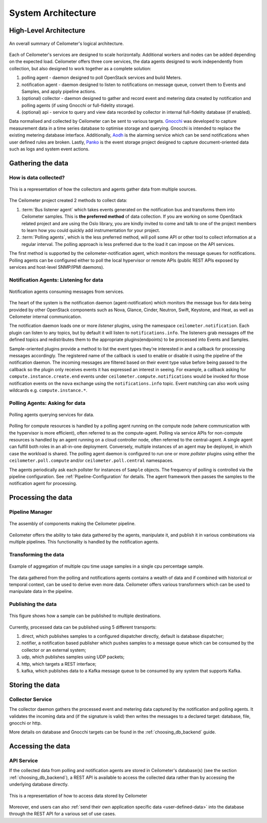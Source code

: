 .. _architecture:

=====================
 System Architecture
=====================

.. index::
   single: agent; architecture
   double: compute agent; architecture
   double: collector; architecture
   double: data store; architecture
   double: database; architecture
   double: API; architecture

High-Level Architecture
=======================

.. The source for the following diagram can be found at: https://docs.google.com/presentation/d/1XiOiaq9zI_DIpxY1tlkysg9VAEw2r8aYob0bjG71pNg/edit?usp=sharing

.. figure:: ./ceilo-arch.png
   :width: 100%
   :align: center
   :alt: Architecture summary

   An overall summary of Ceilometer's logical architecture.

Each of Ceilometer's services are designed to scale horizontally. Additional
workers and nodes can be added depending on the expected load. Ceilometer
offers three core services, the data agents designed to work independently from
collection, but also designed to work together as a complete solution:

1. polling agent - daemon designed to poll OpenStack services and build Meters.
2. notification agent - daemon designed to listen to notifications on message queue,
   convert them to Events and Samples, and apply pipeline actions.
3. (optional) collector - daemon designed to gather and record event and metering data
   created by notification and polling agents (if using Gnocchi or full-fidelity storage).
4. (optional) api - service to query and view data recorded by collector
   in internal full-fidelity database (if enabled).

Data normalised and collected by Ceilometer can be sent to various targets.
Gnocchi_ was developed to capture measurement data in a time series database to
optimise storage and querying. Gnocchi is intended to replace the existing
metering database interface. Additionally, Aodh_ is the alarming service which
can be send notifications when user defined rules are broken. Lastly, Panko_ is
the event storage project designed to capture document-oriented data such as
logs and system event actions.

.. _Gnocchi: http://docs.openstack.org/developer/gnocchi/
.. _Aodh: http://docs.openstack.org/developer/aodh
.. _Panko: http://docs.openstack.org/developer/panko


Gathering the data
==================

How is data collected?
----------------------

.. figure:: ./1-agents.png
   :width: 100%
   :align: center
   :alt: Collectors and agents

   This is a representation of how the collectors and agents gather data from
   multiple sources.

The Ceilometer project created 2 methods to collect data:

1. :term:`Bus listener agent` which takes events generated on the
   notification bus and transforms them into Ceilometer samples. This
   is **the preferred method** of data collection. If you are working on some
   OpenStack related project and are using the Oslo library, you are kindly
   invited to come and talk to one of the project members to learn how you
   could quickly add instrumentation for your project.
2. :term:`Polling agents`, which is the less preferred method, will poll
   some API or other tool to collect information at a regular interval.
   The polling approach is less preferred due to the load it can impose
   on the API services.

The first method is supported by the ceilometer-notification agent, which
monitors the message queues for notifications. Polling agents can be configured
either to poll the local hypervisor or remote APIs (public REST APIs exposed by
services and host-level SNMP/IPMI daemons).

Notification Agents: Listening for data
---------------------------------------

.. index::
      double: notifications; architecture

.. figure:: ./2-1-collection-notification.png
   :width: 100%
   :align: center
   :alt: Notification agents

   Notification agents consuming messages from services.

The heart of the system is the notification daemon (agent-notification)
which monitors the message bus for data being provided by other
OpenStack components such as Nova, Glance, Cinder, Neutron, Swift, Keystone,
and Heat, as well as Ceilometer internal communication.

The notification daemon loads one or more *listener* plugins, using the
namespace ``ceilometer.notification``. Each plugin can listen to any topics,
but by default it will listen to ``notifications.info``. The listeners grab
messages off the defined topics and redistributes them to the appropriate
plugins(endpoints) to be processed into Events and Samples.

Sample-oriented plugins provide a method to list the event types they're interested
in and a callback for processing messages accordingly. The registered name of the
callback is used to enable or disable it using the pipeline of the notification
daemon. The incoming messages are filtered based on their event type value before
being passed to the callback so the plugin only receives events it has
expressed an interest in seeing. For example, a callback asking for
``compute.instance.create.end`` events under
``ceilometer.compute.notifications`` would be invoked for those notification
events on the ``nova`` exchange using the ``notifications.info`` topic. Event
matching can also work using wildcards e.g. ``compute.instance.*``.

.. _polling:

Polling Agents: Asking for data
-------------------------------

.. index::
      double: polling; architecture

.. figure:: ./2-2-collection-poll.png
   :width: 100%
   :align: center
   :alt: Polling agents

   Polling agents querying services for data.

Polling for compute resources is handled by a polling agent running
on the compute node (where communication with the hypervisor is more
efficient), often referred to as the compute-agent. Polling via
service APIs for non-compute resources is handled by an agent running
on a cloud controller node, often referred to the central-agent.
A single agent can fulfill both roles in an all-in-one deployment.
Conversely, multiple instances of an agent may be deployed, in
which case the workload is shared. The polling agent
daemon is configured to run one or more *pollster* plugins using either the
``ceilometer.poll.compute`` and/or ``ceilometer.poll.central`` namespaces.

The agents periodically ask each pollster for instances of
``Sample`` objects. The frequency of polling is controlled via the pipeline
configuration. See :ref:`Pipeline-Configuration` for details.
The agent framework then passes the samples to the notification agent for processing.


Processing the data
===================

.. _multi-publisher:

Pipeline Manager
----------------

.. figure:: ./3-Pipeline.png
   :width: 100%
   :align: center
   :alt: Ceilometer pipeline

   The assembly of components making the Ceilometer pipeline.

Ceilometer offers the ability to take data gathered by the agents, manipulate
it, and publish it in various combinations via multiple pipelines. This
functionality is handled by the notification agents.

Transforming the data
---------------------

.. figure:: ./4-Transformer.png
   :width: 100%
   :align: center
   :alt: Transformer example

   Example of aggregation of multiple cpu time usage samples in a single
   cpu percentage sample.

The data gathered from the polling and notifications agents contains a wealth
of data and if combined with historical or temporal context, can be used to
derive even more data. Ceilometer offers various transformers which can be used
to manipulate data in the pipeline.

Publishing the data
-------------------

.. figure:: ./5-multi-publish.png
   :width: 100%
   :align: center
   :alt: Multi-publish

   This figure shows how a sample can be published to multiple destinations.

Currently, processed data can be published using 5 different transports:

1. direct, which publishes samples to a configured dispatcher directly, default
   is database dispatcher;
2. notifier, a notification based publisher which pushes samples to a message queue
   which can be consumed by the collector or an external system;
3. udp, which publishes samples using UDP packets;
4. http, which targets a REST interface;
5. kafka, which publishes data to a Kafka message queue to be consumed by any system 
   that supports Kafka.


Storing the data
================

Collector Service
-----------------

The collector daemon gathers the processed event and metering data captured by
the notification and polling agents. It validates the incoming data and (if
the signature is valid) then writes the messages to a declared target:
database, file, gnocchi or http.

More details on database and Gnocchi targets can be found in the 
:ref:`choosing_db_backend` guide.



Accessing the data
==================

API Service
-----------

If the collected data from polling and notification agents are stored in Ceilometer's
database(s) (see the section :ref:`choosing_db_backend`), a REST API is available
to access the collected data rather than by accessing the underlying database directly.

.. figure:: ./2-accessmodel.png
   :width: 100%
   :align: center
   :alt: data access model

   This is a representation of how to access data stored by Ceilometer

Moreover, end users can also
:ref:`send their own application specific data <user-defined-data>` into the
database through the REST API for a various set of use cases.

.. _send their own application centric data: ./webapi/v2.html#user-defined-data
